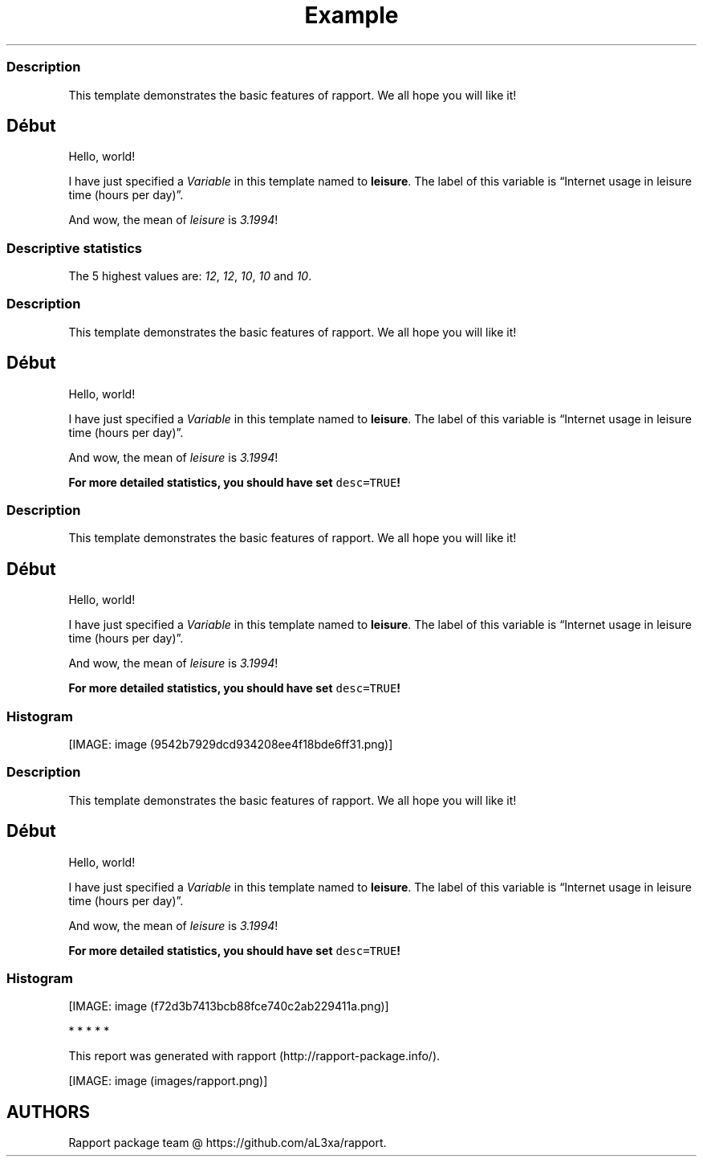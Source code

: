 .\"t
.TH Example "" "2011\[en]04\[en]26 20:25 CET" "template"
.SS Description
.PP
This template demonstrates the basic features of rapport.
We all hope you will like it!
.SH Début
.PP
Hello, world!
.PP
I have just specified a \f[I]Variable\f[] in this template named to
\f[B]leisure\f[].
The label of this variable is \[lq]Internet usage in leisure time (hours
per day)\[rq].
.PP
And wow, the mean of \f[I]leisure\f[] is \f[I]3.1994\f[]!
.SS Descriptive statistics
.PP
.TS
tab(@);
l l l l l l l.
T{
\f[B]Min.\f[]
T}@T{
\f[B]1st Qu.\f[]
T}@T{
\f[B]Median\f[]
T}@T{
\f[B]Mean\f[]
T}@T{
\f[B]3rd Qu.\f[]
T}@T{
\f[B]Max.\f[]
T}@T{
\f[B]NA's\f[]
T}
_
T{
0.0
T}@T{
2.0
T}@T{
3.0
T}@T{
3.2
T}@T{
4.0
T}@T{
12.0
T}@T{
37.0
T}
.TE
.PP
The 5 highest values are: \f[I]12\f[], \f[I]12\f[], \f[I]10\f[],
\f[I]10\f[] and \f[I]10\f[].
.SS Description
.PP
This template demonstrates the basic features of rapport.
We all hope you will like it!
.SH Début
.PP
Hello, world!
.PP
I have just specified a \f[I]Variable\f[] in this template named to
\f[B]leisure\f[].
The label of this variable is \[lq]Internet usage in leisure time (hours
per day)\[rq].
.PP
And wow, the mean of \f[I]leisure\f[] is \f[I]3.1994\f[]!
.PP
\f[B]For more detailed statistics, you should have set
\f[C]desc=TRUE\f[]!\f[]
.SS Description
.PP
This template demonstrates the basic features of rapport.
We all hope you will like it!
.SH Début
.PP
Hello, world!
.PP
I have just specified a \f[I]Variable\f[] in this template named to
\f[B]leisure\f[].
The label of this variable is \[lq]Internet usage in leisure time (hours
per day)\[rq].
.PP
And wow, the mean of \f[I]leisure\f[] is \f[I]3.1994\f[]!
.PP
\f[B]For more detailed statistics, you should have set
\f[C]desc=TRUE\f[]!\f[]
.SS Histogram
.PP
[IMAGE: image (9542b7929dcd934208ee4f18bde6ff31.png)]
.SS Description
.PP
This template demonstrates the basic features of rapport.
We all hope you will like it!
.SH Début
.PP
Hello, world!
.PP
I have just specified a \f[I]Variable\f[] in this template named to
\f[B]leisure\f[].
The label of this variable is \[lq]Internet usage in leisure time (hours
per day)\[rq].
.PP
And wow, the mean of \f[I]leisure\f[] is \f[I]3.1994\f[]!
.PP
\f[B]For more detailed statistics, you should have set
\f[C]desc=TRUE\f[]!\f[]
.SS Histogram
.PP
[IMAGE: image (f72d3b7413bcb88fce740c2ab229411a.png)]
.PP
   *   *   *   *   *
.PP
This report was generated with rapport (http://rapport-package.info/).
.PP
[IMAGE: image (images/rapport.png)]
.SH AUTHORS
Rapport package team \@ https://github.com/aL3xa/rapport.
